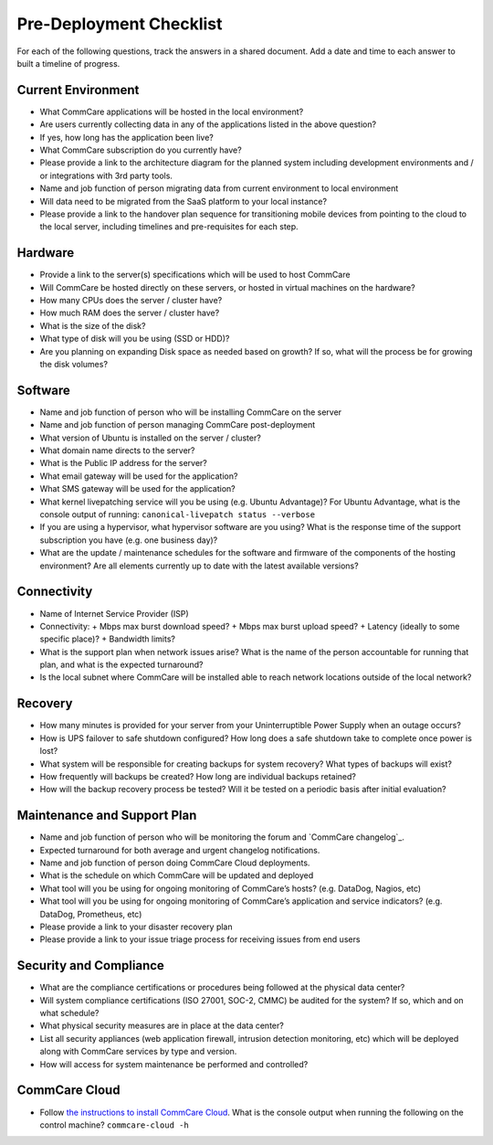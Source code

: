 .. _hosting-prereqs-pre-deployment-checklist:

Pre-Deployment Checklist
========================

For each of the following questions, track the answers in a shared
document. Add a date and time to each answer to built a timeline of
progress.


Current Environment
-------------------

* What CommCare applications will be hosted in the local environment?

* Are users currently collecting data in any of the applications listed
  in the above question?

* If yes, how long has the application been live?

* What CommCare subscription do you currently have?

* Please provide a link to the architecture diagram for the planned
  system including development environments and / or integrations with
  3rd party tools.

* Name and job function of person migrating data from current
  environment to local environment

* Will data need to be migrated from the SaaS platform to your local
  instance?

* Please provide a link to the handover plan sequence for transitioning
  mobile devices from pointing to the cloud to the local server,
  including timelines and pre-requisites for each step.


Hardware
--------

* Provide a link to the server(s) specifications which will be used to
  host CommCare

* Will CommCare be hosted directly on these servers, or hosted in
  virtual machines on the hardware?

* How many CPUs does the server / cluster have?

* How much RAM does the server / cluster have?

* What is the size of the disk?

* What type of disk will you be using (SSD or HDD)?

* Are you planning on expanding Disk space as needed based on growth? If
  so, what will the process be for growing the disk volumes?


Software
--------

* Name and job function of person who will be installing CommCare on the
  server

* Name and job function of person managing CommCare post-deployment

* What version of Ubuntu is installed on the server / cluster?

* What domain name directs to the server?

* What is the Public IP address for the server?

* What email gateway will be used for the application?

* What SMS gateway will be used for the application?

* What kernel livepatching service will you be using (e.g. Ubuntu
  Advantage)?  For Ubuntu Advantage, what is the console output of
  running: ``canonical-livepatch status --verbose``

* If you are using a hypervisor, what hypervisor software are you using?
  What is the response time of the support subscription you have (e.g.
  one business day)?

* What are the update / maintenance schedules for the software and
  firmware of the components of the hosting environment? Are all
  elements currently up to date with the latest available versions?


Connectivity
------------

* Name of Internet Service Provider (ISP)

* Connectivity:
  + Mbps max burst download speed?
  + Mbps max burst upload speed?
  + Latency (ideally to some specific place)?
  + Bandwidth limits?

* What is the support plan when network issues arise? What is the name
  of the person accountable for running that plan, and what is the
  expected turnaround?

* Is the local subnet where CommCare will be installed able to reach
  network locations outside of the local network?


Recovery
--------

* How many minutes is provided for your server from your Uninterruptible
  Power Supply when an outage occurs?

* How is UPS failover to safe shutdown configured? How long does a safe
  shutdown take to complete once power is lost?

* What system will be responsible for creating backups for system
  recovery? What types of backups will exist?

* How frequently will backups be created? How long are individual
  backups retained?

* How will the backup recovery process be tested? Will it be tested on a
  periodic basis after initial evaluation?


Maintenance and Support Plan
----------------------------

* Name and job function of person who will be monitoring the forum and
  `CommCare changelog`_.

* Expected turnaround for both average and urgent changelog
  notifications.

* Name and job function of person doing CommCare Cloud deployments.

* What is the schedule on which CommCare will be updated and deployed

* What tool will you be using for ongoing monitoring of CommCare’s
  hosts? (e.g. DataDog, Nagios, etc)

* What tool will you be using for ongoing monitoring of CommCare’s
  application and service indicators? (e.g. DataDog, Prometheus, etc)

* Please provide a link to your disaster recovery plan

* Please provide a link to your issue triage process for receiving
  issues from end users


Security and Compliance
-----------------------

* What are the compliance certifications or procedures being followed at
  the physical data center?

* Will system compliance certifications (ISO 27001, SOC-2, CMMC) be
  audited for the system? If so, which and on what schedule?

* What physical security measures are in place at the data center?

* List all security appliances (web application firewall, intrusion
  detection monitoring, etc) which will be deployed along with CommCare
  services by type and version.

* How will access for system maintenance be performed and controlled?


CommCare Cloud
--------------

* Follow `the instructions to install CommCare Cloud`_. What is the
  console output when running the following on the control machine?
  ``commcare-cloud -h``


.. CommCare changelog: https://dimagi.github.io/commcare-cloud/changelog/
.. _the instructions to install CommCare Cloud: https://commcare-cloud.readthedocs.io/en/latest/reference/1-commcare-cloud/1-installation.html
